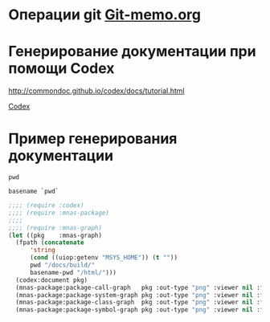 * Операции git [[file:~/org/sbcl/Git-memo.org][Git-memo.org]]

* Генерирование документации при помощи Codex

 http://commondoc.github.io/codex/docs/tutorial.html

 [[file:~/org/sbcl/codex.org][Codex]]

* Пример генерирования документации
#+name: pwd
#+BEGIN_SRC shell
pwd
#+END_SRC

#+name: basename-pwd
#+BEGIN_SRC shell
basename `pwd`
#+END_SRC

#+BEGIN_SRC lisp :var pwd=pwd :var basename-pwd=basename-pwd
  ;;;; (require :codex)
  ;;;; (require :mnas-package)
  ;;;;
  ;;;; (require :mnas-graph)
  (let ((pkg    :mnas-graph)
	(fpath (concatenate
		'string
		(cond ((uiop:getenv "MSYS_HOME")) (t ""))
		pwd "/docs/build/"
		basename-pwd "/html/")))
    (codex:document pkg)
    (mnas-package:package-call-graph   pkg :out-type "png" :viewer nil :fpath fpath :fname "call-graph")
    (mnas-package:package-system-graph pkg :out-type "png" :viewer nil :fpath fpath :fname "system-graph")
    (mnas-package:package-class-graph  pkg :out-type "png" :viewer nil :fpath fpath :fname "class-graph")
    (mnas-package:package-symbol-graph pkg :out-type "png" :viewer nil :fpath fpath :fname "symbol-graph"))
#+END_SRC

#+RESULTS:
: #GRAPH(VC=17 RC=25)
: (T:"graphviz-prg" T:"package-call-graph" T:"package-class-graph" T:"package-symbol-graph" T:"package-system-graph" T:"view-graph" T:"view-graph-new" T:"*filter-sfdp*" T:"*filter-neato*" T:"*filter-twopi*" T:"*filter-circo*" T:"*viewer-path*" T:"*filter-patchwork*" T:"*output-path*" T:"*filter-dot*" T:"*filter-fdp*" T:"*graph-count*" )
: ((T:"graphviz-prg"->T:"*filter-sfdp*") (T:"graphviz-prg"->T:"*filter-neato*") (T:"graphviz-prg"->T:"*filter-twopi*") (T:"graphviz-prg"->T:"*filter-circo*") (T:"package-call-graph"->T:"*viewer-path*") (T:"package-class-graph"->T:"*viewer-path*") (T:"package-symbol-graph"->T:"*viewer-path*") (T:"package-system-graph"->T:"*viewer-path*") (T:"view-graph"->T:"*viewer-path*") (T:"view-graph-new"->T:"*viewer-path*") (T:"graphviz-prg"->T:"*filter-patchwork*") (T:"package-call-graph"->T:"*output-path*") (T:"package-class-graph"->T:"*output-path*") (T:"package-symbol-graph"->T:"*output-path*") (T:"package-system-graph"->T:"*output-path*") (T:"view-graph"->T:"*output-path*") (T:"view-graph-new"->T:"*output-path*") (T:"graphviz-prg"->T:"*filter-dot*") (T:"graphviz-prg"->T:"*filter-fdp*") (T:"package-call-graph"->T:"*graph-count*") (T:"package-class-graph"->T:"*graph-count*") (T:"package-symbol-graph"->T:"*graph-count*") (T:"package-system-graph"->T:"*graph-count*") (T:"view-graph"->T:"*graph-count*") (T:"view-graph-new"->T:"*graph-count*") ))
